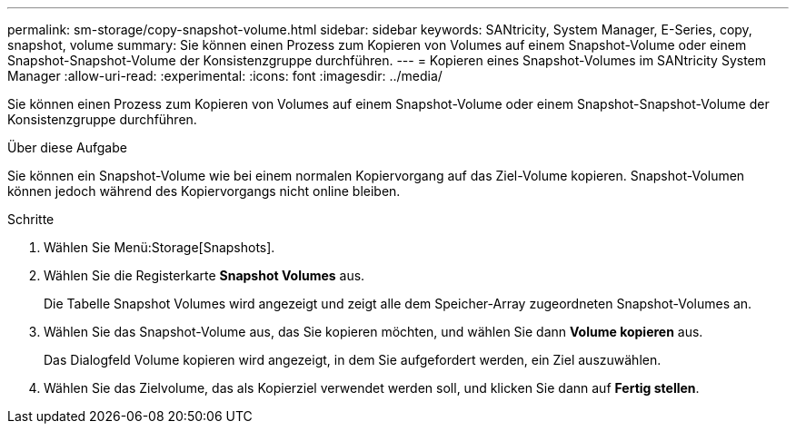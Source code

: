 ---
permalink: sm-storage/copy-snapshot-volume.html 
sidebar: sidebar 
keywords: SANtricity, System Manager, E-Series, copy, snapshot, volume 
summary: Sie können einen Prozess zum Kopieren von Volumes auf einem Snapshot-Volume oder einem Snapshot-Snapshot-Volume der Konsistenzgruppe durchführen. 
---
= Kopieren eines Snapshot-Volumes im SANtricity System Manager
:allow-uri-read: 
:experimental: 
:icons: font
:imagesdir: ../media/


[role="lead"]
Sie können einen Prozess zum Kopieren von Volumes auf einem Snapshot-Volume oder einem Snapshot-Snapshot-Volume der Konsistenzgruppe durchführen.

.Über diese Aufgabe
Sie können ein Snapshot-Volume wie bei einem normalen Kopiervorgang auf das Ziel-Volume kopieren. Snapshot-Volumen können jedoch während des Kopiervorgangs nicht online bleiben.

.Schritte
. Wählen Sie Menü:Storage[Snapshots].
. Wählen Sie die Registerkarte *Snapshot Volumes* aus.
+
Die Tabelle Snapshot Volumes wird angezeigt und zeigt alle dem Speicher-Array zugeordneten Snapshot-Volumes an.

. Wählen Sie das Snapshot-Volume aus, das Sie kopieren möchten, und wählen Sie dann *Volume kopieren* aus.
+
Das Dialogfeld Volume kopieren wird angezeigt, in dem Sie aufgefordert werden, ein Ziel auszuwählen.

. Wählen Sie das Zielvolume, das als Kopierziel verwendet werden soll, und klicken Sie dann auf *Fertig stellen*.

